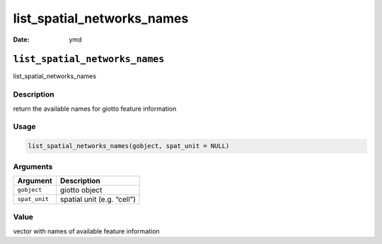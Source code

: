 ===========================
list_spatial_networks_names
===========================

:Date: ymd

``list_spatial_networks_names``
===============================

list_spatial_networks_names

Description
-----------

return the available names for giotto feature information

Usage
-----

.. code:: r

   list_spatial_networks_names(gobject, spat_unit = NULL)

Arguments
---------

============= ==========================
Argument      Description
============= ==========================
``gobject``   giotto object
``spat_unit`` spatial unit (e.g. “cell”)
============= ==========================

Value
-----

vector with names of available feature information
